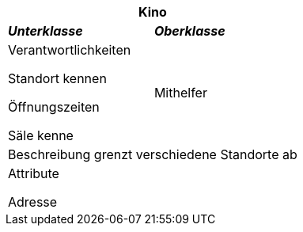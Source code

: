 
[options="header"]
|===
2+|*Kino*
|*_Unterklasse_*       |*_Oberklasse_*
|Verantwortlichkeiten

Standort kennen

Öffnungszeiten

Säle kenne

|Mithelfer

2+|Beschreibung
grenzt verschiedene Standorte ab

2+|Attribute

Adresse
|===

